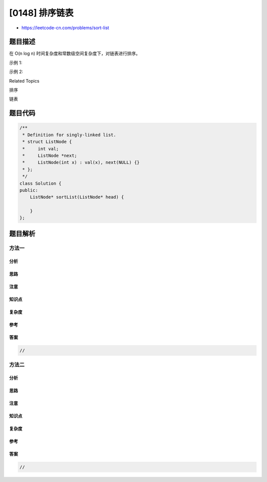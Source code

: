 [0148] 排序链表
===============

-  https://leetcode-cn.com/problems/sort-list

题目描述
--------

.. raw:: html

   <p>

在 O(n log n) 时间复杂度和常数级空间复杂度下，对链表进行排序。

.. raw:: html

   </p>

.. raw:: html

   <p>

示例 1:

.. raw:: html

   </p>

.. raw:: html

   <pre><strong>输入:</strong> 4-&gt;2-&gt;1-&gt;3
   <strong>输出:</strong> 1-&gt;2-&gt;3-&gt;4
   </pre>

.. raw:: html

   <p>

示例 2:

.. raw:: html

   </p>

.. raw:: html

   <pre><strong>输入:</strong> -1-&gt;5-&gt;3-&gt;4-&gt;0
   <strong>输出:</strong> -1-&gt;0-&gt;3-&gt;4-&gt;5</pre>

.. raw:: html

   <div>

.. raw:: html

   <div>

Related Topics

.. raw:: html

   </div>

.. raw:: html

   <div>

.. raw:: html

   <li>

排序

.. raw:: html

   </li>

.. raw:: html

   <li>

链表

.. raw:: html

   </li>

.. raw:: html

   </div>

.. raw:: html

   </div>

题目代码
--------

.. code:: cpp

    /**
     * Definition for singly-linked list.
     * struct ListNode {
     *     int val;
     *     ListNode *next;
     *     ListNode(int x) : val(x), next(NULL) {}
     * };
     */
    class Solution {
    public:
        ListNode* sortList(ListNode* head) {

        }
    };

题目解析
--------

方法一
~~~~~~

分析
^^^^

思路
^^^^

注意
^^^^

知识点
^^^^^^

复杂度
^^^^^^

参考
^^^^

答案
^^^^

.. code:: cpp

    //

方法二
~~~~~~

分析
^^^^

思路
^^^^

注意
^^^^

知识点
^^^^^^

复杂度
^^^^^^

参考
^^^^

答案
^^^^

.. code:: cpp

    //

